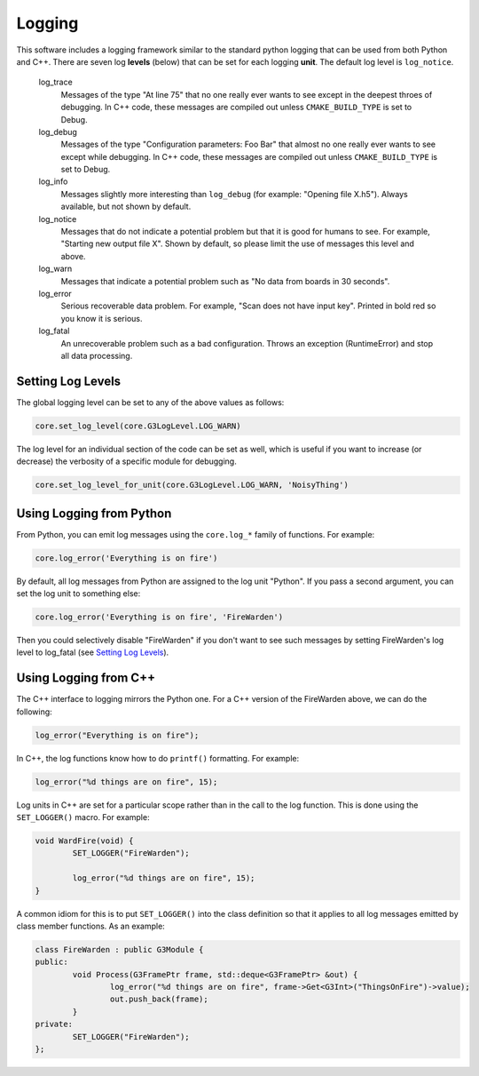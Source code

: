 Logging
-------

This software includes a logging framework similar to the standard python logging that can be used from both Python and C++. There are seven log **levels** (below) that can be set for each logging **unit**. The default log level is ``log_notice``.

 log_trace
   Messages of the type "At line 75" that no one really ever wants to see except in the deepest throes of debugging. In C++ code, these messages are compiled out unless ``CMAKE_BUILD_TYPE`` is set to Debug.
 log_debug
   Messages of the type "Configuration parameters: Foo Bar" that almost no one really ever wants to see except while debugging. In C++ code, these messages are compiled out unless ``CMAKE_BUILD_TYPE`` is set to Debug.
 log_info
   Messages slightly more interesting than ``log_debug`` (for example: "Opening file X.h5"). Always available, but not shown by default.
 log_notice
   Messages that do not indicate a potential problem but that it is good for humans to see. For example, "Starting new output file X". Shown by default, so please limit the use of messages this level and above.
 log_warn
   Messages that indicate a potential problem such as "No data from boards in 30 seconds".
 log_error
   Serious recoverable data problem. For example, "Scan does not have input key". Printed in bold red so you know it is serious.
 log_fatal
   An unrecoverable problem such as a bad configuration. Throws an exception (RuntimeError) and stop all data processing.

Setting Log Levels
==================

The global logging level can be set to any of the above values as follows:

.. code-block:: python

	core.set_log_level(core.G3LogLevel.LOG_WARN)

The log level for an individual section of the code can be set as well, which is useful if you want to increase (or decrease) the verbosity of a specific module for debugging.

.. code-block:: python

	core.set_log_level_for_unit(core.G3LogLevel.LOG_WARN, 'NoisyThing')

Using Logging from Python
=========================

From Python, you can emit log messages using the ``core.log_*`` family of functions. For example:

.. code-block:: python

	core.log_error('Everything is on fire')

By default, all log messages from Python are assigned to the log unit "Python". If you pass a second argument, you can set the log unit to something else:

.. code-block:: python

	core.log_error('Everything is on fire', 'FireWarden')

Then you could selectively disable "FireWarden" if you don't want to see such messages by setting FireWarden's log level to log_fatal (see `Setting Log Levels`_).

Using Logging from C++
======================

The C++ interface to logging mirrors the Python one. For a C++ version of the FireWarden above, we can do the following:

.. code-block:: c++

	log_error("Everything is on fire");

In C++, the log functions know how to do ``printf()`` formatting. For example:

.. code-block:: c++

	log_error("%d things are on fire", 15);

Log units in C++ are set for a particular scope rather than in the call to the log function. This is done using the ``SET_LOGGER()`` macro. For example:

.. code-block:: c++

	void WardFire(void) {
		SET_LOGGER("FireWarden");

		log_error("%d things are on fire", 15);
	}

A common idiom for this is to put ``SET_LOGGER()`` into the class definition so that it applies to all log messages emitted by class member functions. As an example:

.. code-block:: c++

	class FireWarden : public G3Module {
	public:
		void Process(G3FramePtr frame, std::deque<G3FramePtr> &out) {
			log_error("%d things are on fire", frame->Get<G3Int>("ThingsOnFire")->value);
			out.push_back(frame);
		}
	private:
		SET_LOGGER("FireWarden");
	};

